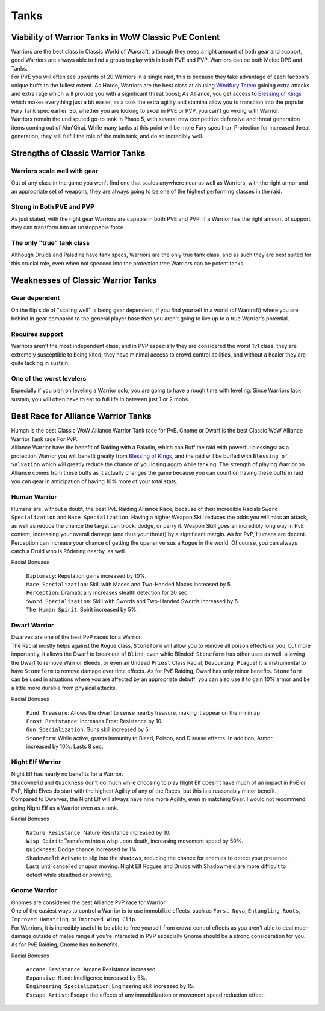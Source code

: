Tanks
=====

Viability of Warrior Tanks in WoW Classic PvE Content
-----------------------------------------------------

| Warriors are the best class in Classic World of Warcraft,
  although they need a right amount of both gear and support,
  good Warriors are always able to find a group to play with
  in both PVE and PVP. Warriors can be both Melee DPS and Tanks.

| For PVE you will often see upwards of 20 Warriors in a single raid,
  this is because they take advantage of each faction's unique buffs
  to the fullest extent. As Horde, Warriors are the best class at
  abusing `Windfury Totem`_ gaining extra attacks and extra rage
  which will provide you with a significant threat boost; As Alliance,
  you get access to `Blessing of Kings`_ which makes everything just
  a bit easier, as a tank the extra agility and stamina allow you to
  transition into the popular Fury Tank spec earlier. So, whether
  you are looking to excel in PVE or PVP, you can't go wrong with Warrior.
| Warriors remain the undisputed go-to tank in Phase 5, with several new
  competitive defensive and threat generation items coming out of Ahn'Qiraj.
  While many tanks at this point will be more Fury spec than Protection
  for increased threat generation, they still fulfill the role of the
  main tank, and do so incredibly well.


Strengths of Classic Warrior Tanks
----------------------------------

Warriors scale well with gear
#############################

Out of any class in the game you won't find one
that scales anywhere near as well as Warriors,
with the right armor and an appropriate set of weapons,
they are always going to be one of the highest
performing classes in the raid.

Strong in Both PVE and PVP
##########################

As just stated, with the right gear Warriors are
capable in both PVE and PVP. If a Warrior has the
right amount of support, they can transform into
an unstoppable force.

The only "true" tank class
##########################

Although Druids and Paladins have tank specs,
Warriors are the only true tank class, and as such
they are best suited for this crucial role, even
when not specced into the protection tree Warriors
can be potent tanks.


Weaknesses of Classic Warrior Tanks
-----------------------------------

Gear dependent
##############

On the flip side of "scaling well" is being gear dependent,
if you find yourself in a world (of Warcraft) where you are
behind in gear compared to the general player base then you
aren't going to live up to a true Warrior's potential.

Requires support
################

Warriors aren't the most independent class, and in PVP
especially they are considered the worst 1v1 class, they are
extremely susceptible to being kited, they have minimal
access to crowd control abilities, and without a healer
they are quite lacking in sustain.

One of the worst levelers
#########################

Especially if you plan on leveling a Warrior solo, you are
going to have a rough time with leveling. Since Warriors
lack sustain, you will often have to eat to full life in
between just 1 or 2 mobs.


Best Race for Alliance Warrior Tanks
------------------------------------

| Human is the best Classic WoW Alliance Warrior Tank race for PvE.
  Gnome or Dwarf is the best Classic WoW Alliance Warrior Tank race For PvP.

| Alliance Warrior have the benefit of Raiding with a Paladin,
  which can Buff the raid with powerful blessings: as a protection Warrior
  you will benefit greatly from `Blessing of Kings`_, and the raid will
  be buffed with ``Blessing of Salvation`` which will greatly reduce the chance
  of you losing aggro while tanking. The strength of playing Warrior on
  Alliance comes from these buffs as it actually changes the game because
  you can count on having these buffs in raid you can gear in anticipation
  of having 10% more of your total stats.


Human Warrior
##############

Humans are, without a doubt, the best PvE Raiding Alliance Race, because of
their incredible Racials ``Sword Specialization`` and ``Mace Specialization``.
Having a higher Weapon Skill reduces the odds you will miss an attack, as well
as reduce the chance the target can block, dodge, or parry it.
Weapon Skill goes an incredibly long way in PvE content, increasing your
overall damage (and thus your threat) by a significant margin.
As for PvP, Humans are decent. Perception can increase your chance of getting
the opener versus a ``Rogue`` in the world. Of course, you can always
catch a Druid who is Rôdering nearby, as well.

Racial Bonuses

    | ``Diplomacy``: Reputation gains increased by 10%.
    | ``Mace Specialization``: Skill with Maces and Two-Handed Maces increased by 5.
    | ``Perception``: Dramatically increases stealth detection for 20 sec.
    | ``Sword Specialization``: Skill with Swords and Two-Handed Swords increased by 5.
    | ``The Human Spirit``: Spirit increased by 5%.

Dwarf Warrior
#############

| Dwarves are one of the best PvP races for a Warrior.
| The Racial mostly helps against the ``Rogue`` class, ``Stoneform``
  will allow you to remove all poison effects on you, but more importantly,
  it allows the Dwarf to break out of ``Blind``, even while Blinded!
  ``Stoneform`` has other uses as well, allowing the Dwarf to remove
  Warrior Bleeds, or even an ``Undead`` ``Priest`` Class Racial,
  ``Devouring Plague``! It is instrumental to have ``Stoneform`` to remove
  damage over time effects. As for PvE Raiding, Dwarf has only minor benefits.
  ``Stoneform`` can be used in situations where you are affected by
  an appropriate debuff; you can also use it to gain 10% armor and
  be a little more durable from physical attacks.

Racial Bonuses

    | ``Find Treasure``: Allows the dwarf to sense nearby treasure, making it appear on the minimap
    | ``Frost Resistance``: Increases Frost Resistance by 10.
    | ``Gun Specialization``: Guns skill increased by 5.
    | ``Stoneform``: While active, grants immunity to Bleed, Poison, and Disease effects. In addition, Armor increased by 10%. Lasts 8 sec.

Night Elf Warrior
#######################

| Night Elf has nearly no benefits for a Warrior.
| ``Shadowmeld`` and ``Quickness`` don't do much while choosing to play
  Night Elf doesn't have much of an impact in PvE or PvP,
  Night Elves do start with the highest Agility of any of the Races,
  but this is a reasonably minor benefit.
| Compared to Dwarves, the Night Elf will always have nine more Agility,
  even in matching Gear. I would not recommend going Night Elf as a Warrior even as a tank.

Racial Bonuses

    | ``Nature Resistance``: Nature Resistance increased by 10.
    | ``Wisp Spirit``: Transform into a wisp upon death, increasing movement speed by 50%.
    | ``Quickness``: Dodge chance increased by 1%.
    | ``Shadowmeld``: Activate to slip into the shadows, reducing the chance for enemies to detect your presence. Lasts until cancelled or upon moving. Night Elf Rogues and Druids with Shadowmeld are more difficult to detect while stealthed or prowling.

Gnome Warrior
#############

| Gnomes are considered the best Alliance PvP race for Warrior.
| One of the easiest ways to control a Warrior is to use immobilize effects,
  such as ``Forst Nova``, ``Entangling Roots``, ``Improved Hamstring``, or ``Improved Wing Clip``.
| For Warriors, it is incredibly useful to be able to free yourself
  from crowd control effects as you aren't able to deal much damage
  outside of melee range if you're interested in PVP especially Gnome
  should be a strong consideration for you.
  As for PvE Raiding, Gnome has no benefits.

Racial Bonuses

    | ``Arcane Resistance``: Arcane Resistance increased.
    | ``Expansive Mind``: Intelligence increased by 5%.
    | ``Engineering Specialization``: Engineering skill increased by 15.
    | ``Escape Artist``: Escape the effects of any immobilization or movement speed reduction effect.

.. _Windfury Totem: https://classic.wowhead.com/spell=27621/windfury-totem
.. _Blessing of Kings: https://classic.wowhead.com/spell=20217/blessing-of-kings
